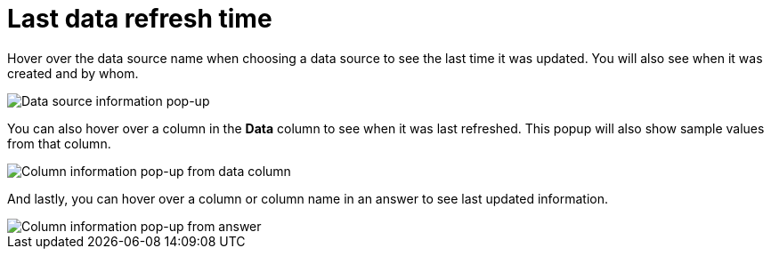 = Last data refresh time
:last_updated: 11/19/2019
:description: You can see the last time at which data was refreshed without having to visit the Data page.
:linkattrs:
:experimental:
:page-layout: default-cloud
:page-aliases: /end-user/search/data-refresh-time.adoc

Hover over the data source name when choosing a data source to see the last time it was updated.
You will also see when it was created and by whom.

image::data_refresh_time_source.png[Data source information pop-up]

You can also hover over a column in the *Data* column to see when it was last refreshed.
This popup will also show sample values from that column.

image::data_refresh_time_choose.png[Column information pop-up from data column]

And lastly, you can hover over a column or column name in an answer to see last updated information.

image::data_refresh_time.png[Column information pop-up from answer]
